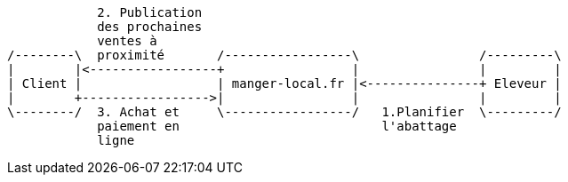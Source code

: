 [ditaa]
....


            2. Publication
            des prochaines
            ventes à
/--------\  proximité       /-----------------\                /---------\
|        |<-----------------+                 |                |         |
| Client |                  | manger-local.fr |<---------------+ Eleveur |
|        +----------------->|                 |                |         |
\--------/  3. Achat et     \-----------------/   1.Planifier  \---------/
            paiement en                           l'abattage
            ligne






....